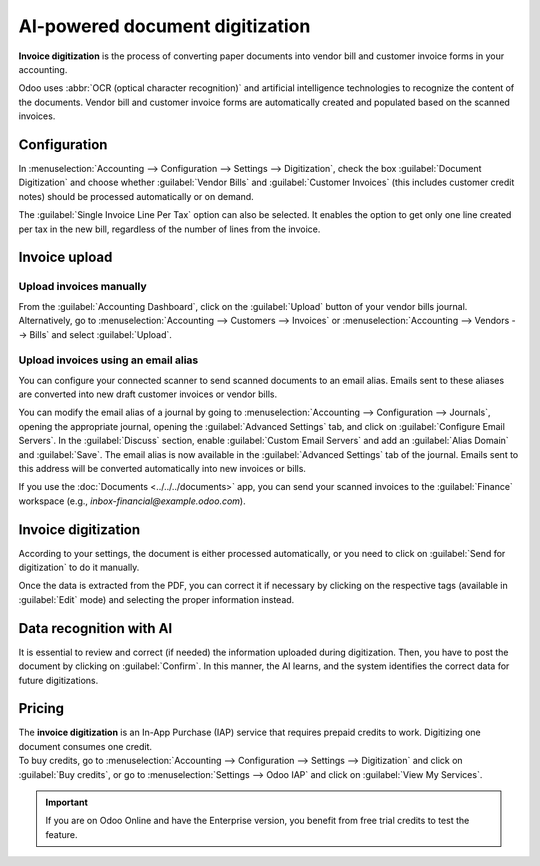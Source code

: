 ================================
AI-powered document digitization
================================

**Invoice digitization** is the process of converting paper documents into vendor bill and customer
invoice forms in your accounting.

Odoo uses :abbr:`OCR (optical character recognition)` and artificial intelligence technologies to
recognize the content of the documents. Vendor bill and customer invoice forms are automatically
created and populated based on the scanned invoices.

.. seealso::
   - `Test Odoo's invoice digitization <https://www.odoo.com/app/invoice-automation>`_
   - `Odoo Tutorials: Invoice Digitization with OCR
     <https://www.odoo.com/slides/slide/digitize-bills-with-ocr-1712>`_

Configuration
=============

In :menuselection:`Accounting --> Configuration --> Settings --> Digitization`, check the box
:guilabel:`Document Digitization` and choose whether :guilabel:`Vendor Bills` and
:guilabel:`Customer Invoices` (this includes customer credit notes) should be processed
automatically or on demand.

The :guilabel:`Single Invoice Line Per Tax` option can also be selected. It enables the option to
get only one line created per tax in the new bill, regardless of the number of lines from the
invoice.

Invoice upload
==============

Upload invoices manually
------------------------

From the :guilabel:`Accounting Dashboard`, click on the :guilabel:`Upload` button of your vendor
bills journal.
Alternatively, go to :menuselection:`Accounting --> Customers --> Invoices` or
:menuselection:`Accounting --> Vendors --> Bills` and select :guilabel:`Upload`.

Upload invoices using an email alias
------------------------------------

You can configure your connected scanner to send scanned documents to an email alias. Emails sent to
these aliases are converted into new draft customer invoices or vendor bills.

You can modify the email alias of a journal by going to :menuselection:`Accounting --> Configuration
--> Journals`, opening the appropriate journal, opening the :guilabel:`Advanced Settings` tab, and
click on :guilabel:`Configure Email Servers`. In the :guilabel:`Discuss` section, enable
:guilabel:`Custom Email Servers` and add an :guilabel:`Alias Domain` and :guilabel:`Save`. The email
alias is now available in the :guilabel:`Advanced Settings` tab of the journal. Emails sent to this
address will be converted automatically into new invoices or bills.

If you use the :doc:`Documents <../../../documents>` app, you can send your scanned invoices to the
:guilabel:`Finance` workspace (e.g., `inbox-financial@example.odoo.com`).

Invoice digitization
====================

According to your settings, the document is either processed automatically, or you need to click on
:guilabel:`Send for digitization` to do it manually.

Once the data is extracted from the PDF, you can correct it if necessary by clicking on the
respective tags (available in :guilabel:`Edit` mode) and selecting the proper information instead.

Data recognition with AI
========================

It is essential to review and correct (if needed) the information uploaded during digitization.
Then, you have to post the document by clicking on :guilabel:`Confirm`. In this manner, the AI
learns, and the system identifies the correct data for future digitizations.

Pricing
=======

| The **invoice digitization** is an In-App Purchase (IAP) service that requires prepaid credits to
  work. Digitizing one document consumes one credit.

| To buy credits, go to :menuselection:`Accounting --> Configuration --> Settings --> Digitization`
  and click on :guilabel:`Buy credits`, or go to :menuselection:`Settings --> Odoo IAP` and click on
  :guilabel:`View My Services`.

.. important::
   If you are on Odoo Online and have the Enterprise version, you benefit from free trial credits to
   test the feature.

.. seealso::
   - `Our Privacy Policy <https://iap.odoo.com/privacy#header_6>`_
   - :doc:`/applications/general/in_app_purchase`
